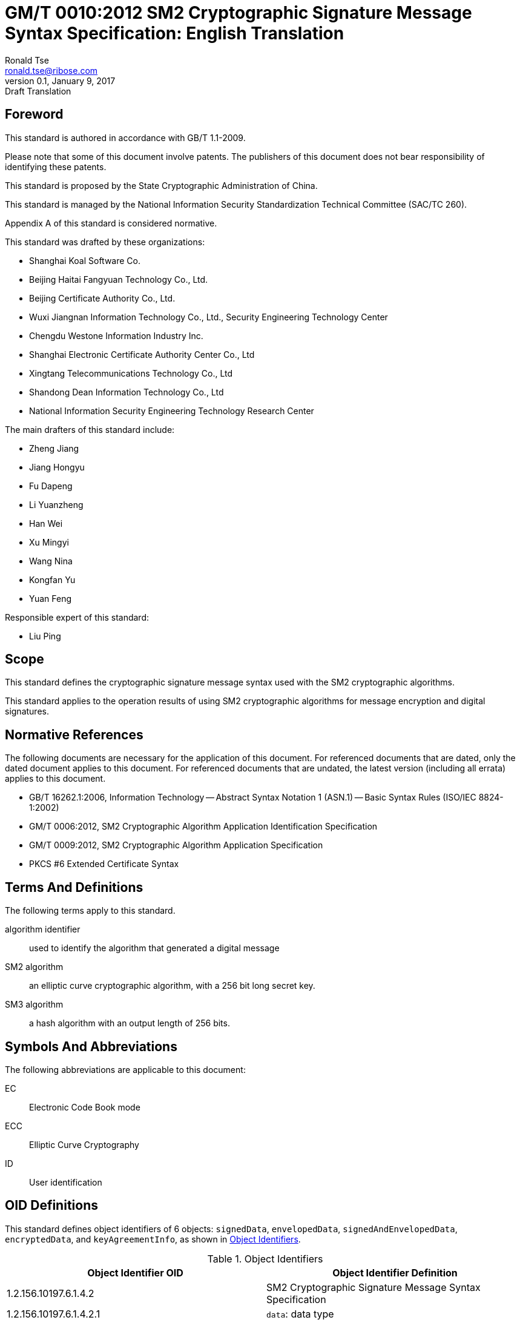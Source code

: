 = GM/T 0010:2012 SM2 Cryptographic Signature Message Syntax Specification: English Translation
Ronald Tse <ronald.tse@ribose.com>
v0.1, January 9, 2017: Draft Translation
:stem:

== Foreword

This standard is authored in accordance with GB/T 1.1-2009.

Please note that some of this document involve patents. The publishers of this
document does not bear responsibility of identifying these patents.

This standard is proposed by the State Cryptographic Administration of China.

This standard is managed by the National Information Security Standardization
Technical Committee (SAC/TC 260).

Appendix A of this standard is considered normative.

This standard was drafted by these organizations:

* Shanghai Koal Software Co.
* Beijing Haitai Fangyuan Technology Co., Ltd.
* Beijing Certificate Authority Co., Ltd.
* Wuxi Jiangnan Information Technology Co., Ltd., Security Engineering Technology Center
* Chengdu Westone Information Industry Inc.
* Shanghai Electronic Certificate Authority Center Co., Ltd
* Xingtang Telecommunications Technology Co., Ltd
* Shandong Dean Information Technology Co., Ltd
* National Information Security Engineering Technology Research Center

The main drafters of this standard include:

* Zheng Jiang
* Jiang Hongyu
* Fu Dapeng
* Li Yuanzheng
* Han Wei
* Xu Mingyi
* Wang Nina
* Kongfan Yu
* Yuan Feng

Responsible expert of this standard:

* Liu Ping

== Scope

This standard defines the cryptographic signature message syntax used with the
SM2 cryptographic algorithms.

This standard applies to the operation results of using SM2 cryptographic
algorithms for message encryption and digital signatures.


== Normative References

The following documents are necessary for the application of this document. For
referenced documents that are dated, only the dated document applies to this
document. For referenced documents that are undated, the latest version
(including all errata) applies to this document.

* GB/T 16262.1:2006, Information Technology -- Abstract Syntax Notation 1 (ASN.1) -- Basic Syntax Rules (ISO/IEC 8824-1:2002)
* GM/T 0006:2012, SM2 Cryptographic Algorithm Application Identification Specification
* GM/T 0009:2012, SM2 Cryptographic Algorithm Application Specification
* PKCS #6 Extended Certificate Syntax


== Terms And Definitions

The following terms apply to this standard.

algorithm identifier::
  used to identify the algorithm that generated a digital message

SM2 algorithm::
  an elliptic curve cryptographic algorithm, with a 256 bit long secret key.

SM3 algorithm::
  a hash algorithm with an output length of 256 bits.


== Symbols And Abbreviations

The following abbreviations are applicable to this document:

EC::
  Electronic Code Book mode

ECC::
  Elliptic Curve Cryptography

ID::
  User identification



[#oid-definitions]
== OID Definitions

This standard defines object identifiers of 6 objects:
`signedData`,
`envelopedData`, `signedAndEnvelopedData`, `encryptedData`, and `keyAgreementInfo`, as
shown in <<table-oid>>.

[[table-oid]]
.Object Identifiers
|===
| Object Identifier OID   | Object Identifier Definition

| 1.2.156.10197.6.1.4.2   | SM2 Cryptographic Signature Message Syntax Specification
| 1.2.156.10197.6.1.4.2.1 | `data`: data type
| 1.2.156.10197.6.1.4.2.2 | `signedData`: signature data type
| 1.2.156.10197.6.1.4.2.3 | `envelopedData`: digital envelop data type
| 1.2.156.10197.6.1.4.2.4 | `signedAndEnvelopedData`: signature and digital envelop data type
| 1.2.156.10197.6.1.4.2.5 | `encryptedData`: encrypted data type
| 1.2.156.10197.6.1.4.2.6 | `keyAgreementInfo`: key agreement type
|===


== Definition Of Basic Types

=== `CertificateRevocationLists`

The `CertificateRevocationLists` structure provides a set of certificate
revocation lists.

[source,asn1]
----
CertificateRevocationLists ::= SET OF CertificateRevocationList
----


=== `ContentEncryptionAlgorithmIdentifier`

The `ContentEncryptionAlgorithmIdentifier` type indicates a data encryption
algorithm, with its OID specified in GM/T 0006.

[source,asn1]
----
ContentEncryptionAlgorithmIdentifier ::= AlgorithmIdentifier
----


=== `DigestAlgorithmIdentifier`

The `DigestAlgorithmIdentifier` type indicates a message digest algorithm. In
this specification it is designated as the SM3 cryptographic hash algorithm,
with its OID given in GM/T 0006.this

[source,asn1]
----
DigestAlgorithmIdentifier ::= AlgorithmIdentifier
----


=== `DigestEncryptionAlgorithmIdentifier`

The `DigestEncryptionAlgorithmIdentifier` type indicates a digital signature
algorithm, specified as the SM2 cryptographic algorithm, with its OID is given
in GM/T 0006.

[source,asn1]
----
DigestEncryptionAlgorithmIdentifier ::= AlgorithmIdentifier
----


== `ExtendedCertificateOrCertificate`

The `ExtendedCertificateOrCertificate` type specifies a PKCS #6 Extension
Certificate or an X.509 Certificate. The recommended syntax for this type
is given in PKCS #6.

[source,asn1]
----
ExtendedCertificateOrCertificate ::= CHOICE {
  certificate            Certificate, -- X.509
  extendedCertificate[0] IMPLICIT ExtendedCertificate
}
----


=== `ExtendedCertificatesAndCertificates`

The `ExtendedCertificatesAndCertificates` type specifies a set of Extended
Certificates and X.509 Certificates. This collection provides a full
certificate chain for all signers reaching a recognizable "root" or "top-level
CA".

[source,asn1]
----
ExtendedCertificatesAndCertificates ::= SET OF ExtendedCertificateOrCertificate
----

=== `IssuerAndSerialNumber`

The `IssuerAndSerialNumber` type indicates the issuer and serial number of a
certificate, that can be used to verify the certificate itself as well as the
entity and public key that corresponds to it.

[source,asn1]
----
IssuerAndSerialNumber ::= SEQUENCE {
  issuer         Name,
  serialNumber   CertificateSerialNumber
}
----


=== `KeyEncryptionAlgorithmIdentifier`

The `KeyEncryptionAlgorithmIdentifier` type indicates the encryption algorithm
that is used to encrypt the symmetric key.

[source,asn1]
----
KeyEncryptionAlgorithmIdentifier ::= AlgorithmIdentifier
----


=== `Version`

The `Version` type indicates the version number of the syntax.

[source,asn1]
----
Version ::= INTEGER(1)
----

=== `ContentInfo`

The `ContentInfo` type indicates the common syntax structure for content
exchange, as defined below.

[source,asn1]
----
ContentInfo ::= SEQUENCE {
  contentType  ContentType,
  content[0]   EXPLICIT ANY DEFINED BY contentType OPTIONAL
}

ContentType ::= OBJECT IDENTIFIER
----


Where:

* `ContentType` contains an object identifier, as defined in
<<oid-definitions>>.

* `content` contains content, and is an optional field.

=== Data Types

The `data` data type structure is defined below.

[source,asn1]
----
Data ::= OCTET STRING
----

The `data` data type structure is an octet string of any length, such as the
content of a text document in ASCII.


== Digital Signature Data Structure `signedData`

=== `signedData` Type

The `signedData` data type consists of any type of data together with a
signature value of at least one signer. Any type of data can be signed by any
number of signers simultaneously.

The `signedData` data type structure is defined below.

[source,asn1]
----
SignedData ::= SEQUENCE {
  version           Version,
  digestAlgorithms  DigestAlgorithmIdentifiers,
  contentInfo       SM2Signature,
  certificates[0]   IMPLICIT ExtendedCertificatesAndCertificates OPTIONAL,
  crls[1]           IMPLICIT CertificateRevocationLists OPTIONAL,
  signerInfos       SignerInfos
}

DigestAlgorithmIdentifiers ::= SET OF DigestAlgorithmIdentifier

SignerInfos::= SET OF SignerInfo
----

Description of this structure is given in <<table-signeddata>>.

[[table-signeddata]]
.Data Fields of `signedData`
|===
| Field Name | Data Type | Meaning

| `version(1)`
| `Version`
| Syntax version number

| `digestAlgorithms`
| `DigestAlgorithmIdentifiers`
| Collection of message digest algorithm object identifiers

| `contentInfo`
| `SM2Signature`
| Signed data content

| `certificates`
| `ExtendedCertificatesAndCertificates`
| Collection of PKCS #6 Extended Certificates and X.509 Certificates

| `crls`
| `CertificateRevocationLists`
| Collection of Certificate Revocation Lists

| `signerInfos`
| `SignerInfos`
| Collection of each signer's information

|===


== `signerInfo` Type

The `signerInfo` type structure is defined as follows:

[source,asn1]
----
SignerInfo ::= SEQUENCE {
  version                       Version,
  issuerAndSerialNumber         IssuerAndSerialNumber,
  digestAlgorithm               DigestAlgorithmIdentifier,
  authenticatedAttributes[0]    IMPLICIT Attributes OPTIONAL,
  digestEncryptionAlgorithm     DigestEncryptionAlgorithmIdentifier,
  encryptedDigest               EncryptedDigest,
  unauthenticatedAttributes[1]  IMPLICIT Attributes OPTIONAL
}

EncryptedDigest ::= OCTET STRING
----

Description of this structure is given in <<table-signerinfo>>.

[[table-signerinfo]]
.Data Fields of `signerInfo`
|===
| Field Name | Data Type | Meaning

| `version(1)`
| `Version`
| Syntax version number

| `issuerAndSerialNumber`
| `IssuerAndSerialNumber`
| The distinguishing name of the certificate issuer and a certificate serial
number that can be verified by the issuer, from which the certificate as well
as the entity and public key corresponding to the certificate can be
determined.

| `digestAlgorithm`
| `DigestAlgorithmIdentifier`
| The message digest algorithm used to calculate the content digest, specified
as the SM3 Cryptographic Hash Algorithm in this specification.

| `authenticatedAttributes` 
| `Attributes`
| An optional field of a set of attributes signed by the signer. If this field
exists, the digest in this field is calculated by digesting the source text.

| `digestEncryptionAlgorithm`
| `DigestEncryptionAlgorithmIdentifier`
| SM2 Elliptic Curve Digital Signature Algorithm Object Identifier


| `encryptedDigest` 
| `OCTET STRING`
| The result of signing with the signer's private key, as defined in GM/T 0009.
Its value is of type `SM2Signature`. 

|===



== Digital Envelope Data Type `envelopedData`

=== `envelopedData` Type

The digital envelope data type `envelopedData` consists of the encrypted
content and the ciphertext of the data encryption key of at least one
recipient.

Its encrypted content is encrypted with the data encryption key, and the data
encryption key is encrypted with the recipient's public key.

This data type is used to create digital envelopes for the receiver's `data`,
`digestedData`, or `signedData`.

The `envelopedData` data type structure is defined below.

[source,asn1]
----
EnvelopedData ::= SEQUENCE {
  version               Version,
  recipientInfos        RecipientInfos,
  encryptedContentInfo  EncryptedContentInfo
}

RecipientInfos ::= SET OF RecipientInfo
----

Description of this structure is given in <<table-envelopeddata>>.

[[table-envelopeddata]]
.Data Fields of `envelopedData`
|===
| Field Name | Data Type | Meaning

| `version(1)`
| `Version`
| Syntax version number

| `recipientInfos`
| `RecipientInfos`
| A set of recipient information, with a minimum of one recipient.

| `encryptedContentInfo`
| `EncryptedContentInfo`
| Encrypted message content

|===

[source,asn1]
----
EncryptedContentInfo ::= SEQUENCE {
  contentType                 ContentType,
  contentEncryptionAlgorithm  ContentEncryptionAlgorithmIdentifier,
  encryptedContent[0]         IMPLICIT EncryptedContent OPTIONAL,
  sharedInfo1 [1]             IMPLICIT OCTET STRING OPTIONAL,
  sharedInfo2 [2]             IMPLICIT OCTET STRING OPTIONAL
}

EncryptedContent ::= OCTET STRING
----

Description of this structure is given in <<table-encryptedcontentinfo>>.

[[table-encryptedcontentinfo]]
.Data Fields of `EncryptedContentInfo`
|===
| Field Name | Data Type | Meaning

| `contentType`
| `ContentType`
| Type of content

| `contentEncryptionAlgorithm`
| `ContentEncryptionAlgorithmIdentifier`
| Identifier of the encryption algorithm used for encrypting content (and its
parameters)

| `encryptedContent`
| `EncryptedContent`
| Optional, the encrypted content

| `sharedInfo1[1]`
| `OCTET STRING`
| Optional, a shared message mutually agreed upon.

| `sharedInfo2[2]`
| `OCTET STRING`
| Optional, a shared message mutually agreed upon.

|===


=== `recipientInfo` Type

The details of each recipient is represented using the `recipientInfo` type.

The `recipientInfo` data type structure is defined below.

[source,asn1]
----
RecipientInfo ::= SEQUENCE{
  version                 Version,
  issuerAndSerialNumber   IssuerAndSerialNumber,
  keyEncryptionAlgorithm  KeyEncryptionAlgorithmIdentifier,
  encryptedKey            OCTET STRING
}
----

Description of this structure is given in <<table-recipientinfo>>.

[[table-recipientinfo]]
.Data Fields of `RecipientInfo`
|===
| Field Name | Data Type | Meaning

| `version(1)`
| `Version`
| Syntax version number

| `issuerAndSerialNumber`
| `IssuerAndSerialNumber`
| Distinguishing name of issuer and serial number of the certificate.

| `keyEncryptionAlgorithm`
| `KeyEncryptionAlgorithmIdentifier`
| Algorithm used with the recipient's public key to encrypt the data encryption
key.  Specified as the SM2 Elliptic Curve Encryption Algorithm.

| `encryptedKey` 
| `OCTET STRING`
| Data encryption key in form of ciphertext `SM2cipher`, as defined in GM/T
0009

|===

== Signature And Digital Envelope Data Type `signedAndEnvelopedData`

The `signedAndEnvelopedData` data type consists of any type of encrypted data, at
least one recipient's data encryption key, and at least one signer's signature.

The `signedAndEnvelopedData` data type structure is defined below.

[source,asn1]
----
SignedAndEnvelopedData ::= SEQUENCE {
  version               Version,
  recipientInfos        RecipientInfos,
  digestAlgorithms      DigestAlgorithmIdentifiers,
  encryptedContentInfo  EncryptedContentInfo,
  certificates[0]       IMPLICIT ExtendedCertificatesAndCertificates OPTIONAL,
  crls[1]               IMPLICIT CertificateRevocationLists OPTIONAL,
  signerInfos           SignerInfos
}
----

Description of its fields is given in <<table-signedandenvelopeddata>>.

[[table-signedandenvelopeddata]]
.Data Fields of `signedAndEnvelopedData`
|===
| Field Name | Data Type | Meaning

| `version(1)`
| `Version`
| Syntax version number

| `recipientInfos`
| `RecipientInfos`
| A set of recipient information, with a minimum of one element.

| `digestAlgorithms`
| `DigestAlgorithmIdentifiers`
| A set of object identifiers for message digest algorithms

| `encryptedContentInfo`
| `EncryptedContentInfo`
| Encrypted content, can be of any defined data type

| `certificates`
| `ExtendedCertificatesAndCertificates`
| Optional, a set of PKCS #6 Extended Certificates and X.509 Certificates

| `crls`
| `CertificateRevocationLists`
| A set of certification revocation lists.

| `signerInfos`
| `SignerInfos`
| A set of signers, with a minimum of one element.

|===

== Encrypted Data Data Type `encryptedData`

The `encryptedData` data type consists of any type of encrypted data that has
neither a recipient nor an encrypted data encryption key.

The `encryptedData` data type is defined below.

[source,asn1]
----
EncryptedData ::= SEQUENCE {
  version               Version,
  encryptedContentInfo  EncryptedContentInfo
 }
----

Description of its fields is given in <<table-encrypteddata>>.

[[table-encrypteddata]]
.Data Fields of `encryptedData`
|===
| Field Name | Data Type | Meaning

| `version(1)`
| `Version`
| Syntax version number

| `encryptedContentInfo`
| `EncryptedContentInfo`
| Encrypted content

|===

== Private Key Agreement Data Type `keyAgreementInfo`

The data type for key negotiation `keyAgreementInfo` is used to provide a
structure in which a shared secret key can be established between two users, by
which the value of a shared secret key can be determined.

This data type is used for the exchange of public parameters between two users
for generating a shared secret key.

[source,asn1]
----
KeyAgreementInfo::= SEQUENCE{
  version          Version(1),
  tempPublicKeyR   SM2PublicKey,
  userCertificate  Certificate,
  userID           OCTET STRING
}
----

Description of its fields is given in <<table-keyagreementinfo>>.

[[table-keyagreementinfo]]
.Data Fields of `KeyAgreementInfo`
|===
| Field Name | Data Type | Meaning

| `version(1)`
| `Version`
| Syntax version number

| `tempPublicKeyR`
| `SM2PublicKey`
| Temporary public key

| `userCertificate`
| `Certificate`
| User certificate

| `userID`
| `OCTET STRING`
| User identifier

|===


== Appendix A (Normative), SM2 Private Key Format

=== Elliptic Curve Parameter Syntax

Elliptic curve parameters are expressed in identical form as the ASN.1 syntax
described in X.962, reproduced as follows:

[source,asn1]
----
Parameters ::= CHOICE {
  ecParameters  ECParameters,
  namedCurve    ObjectIdentifier,
  implicitlyCA  NULL
}
----

When expressed in association with SM2 cryptographic algorithms, only the
`namedCurve` type expression is used with the OID specifying the SM2
cryptographic algorithm curve. See GM/T 0006 for details.

=== Public Key Syntax

Public keys based on elliptic curve cryptography are expressed in identical
form as described by the corresponding ASN.1 notation provided in X.962,
reproduced as follows:

[source,asn1]
----
SubjectPublicKeyInfo ::= SEQUENCE {
  algorithm         AlgorithmIdentifier {{ECPKAlgorithms}},
  subjectPublicKey  SM2PublicKey
}
----

Where:

* `algorithm` defines the type of the public key

* `subjectPublicKey` defines the value of the public key

`AlgorithmIdentifier` is the binding of the object identifier and parameters,
defined as follows:

[source,asn1]
----
AlgorithmIdentifier ::= SEQUENCE {
  algorithm   OBJECT IDENTIFIER,
  parameters  ANY DEFINED BY algorithm OPTIONAL
}
----

The SM2 cryptographic algorithm OID (algorithm) is defined in GM/T 0006.

== Private Key Syntax

Private keys based on elliptic curve cryptography are expressed in identical
form as described by the corresponding ASN.1 notation provided in X.962,
reproduced as follows:

[source,asn1]
----
ECPrivateKey{CURVES:IOSet} ::= SEQUENCE {
  version        INTEGER { ecPrivkeyVer1(1) } (ecPrivkeyVer1),
  privateKey     SM2PrivateKey,
  parameters[0]  Parameters{{IOSet}} OPTIONAL,
  publicKey[1]   SM2PublicKey
}
----

Where:

* `version` specifies the version number of the private key. The integer `1` is
used here to indicate the version number of the SM2 private key.

